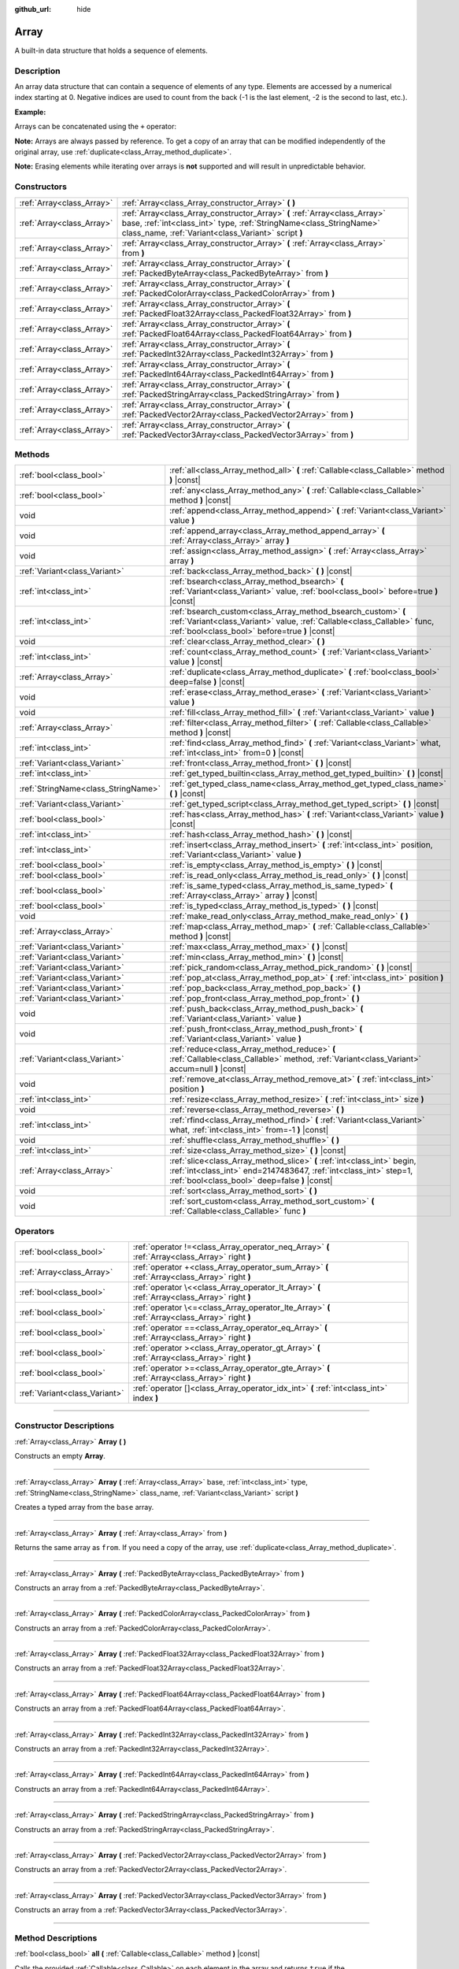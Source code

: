 :github_url: hide

.. DO NOT EDIT THIS FILE!!!
.. Generated automatically from Godot engine sources.
.. Generator: https://github.com/godotengine/godot/tree/master/doc/tools/make_rst.py.
.. XML source: https://github.com/godotengine/godot/tree/master/doc/classes/Array.xml.

.. _class_Array:

Array
=====

A built-in data structure that holds a sequence of elements.

.. rst-class:: classref-introduction-group

Description
-----------

An array data structure that can contain a sequence of elements of any type. Elements are accessed by a numerical index starting at 0. Negative indices are used to count from the back (-1 is the last element, -2 is the second to last, etc.).

\ **Example:**\ 


.. tabs::

 .. code-tab:: gdscript

    var array = ["One", 2, 3, "Four"]
    print(array[0]) # One.
    print(array[2]) # 3.
    print(array[-1]) # Four.
    array[2] = "Three"
    print(array[-2]) # Three.

 .. code-tab:: csharp

    var array = new Godot.Collections.Array{"One", 2, 3, "Four"};
    GD.Print(array[0]); // One.
    GD.Print(array[2]); // 3.
    GD.Print(array[array.Count - 1]); // Four.
    array[2] = "Three";
    GD.Print(array[array.Count - 2]); // Three.



Arrays can be concatenated using the ``+`` operator:


.. tabs::

 .. code-tab:: gdscript

    var array1 = ["One", 2]
    var array2 = [3, "Four"]
    print(array1 + array2) # ["One", 2, 3, "Four"]

 .. code-tab:: csharp

    // Array concatenation is not possible with C# arrays, but is with Godot.Collections.Array.
    var array1 = new Godot.Collections.Array{"One", 2};
    var array2 = new Godot.Collections.Array{3, "Four"};
    GD.Print(array1 + array2); // Prints [One, 2, 3, Four]



\ **Note:** Arrays are always passed by reference. To get a copy of an array that can be modified independently of the original array, use :ref:`duplicate<class_Array_method_duplicate>`.

\ **Note:** Erasing elements while iterating over arrays is **not** supported and will result in unpredictable behavior.

.. rst-class:: classref-reftable-group

Constructors
------------

.. table::
   :widths: auto

   +---------------------------+----------------------------------------------------------------------------------------------------------------------------------------------------------------------------------------------------------+
   | :ref:`Array<class_Array>` | :ref:`Array<class_Array_constructor_Array>` **(** **)**                                                                                                                                                  |
   +---------------------------+----------------------------------------------------------------------------------------------------------------------------------------------------------------------------------------------------------+
   | :ref:`Array<class_Array>` | :ref:`Array<class_Array_constructor_Array>` **(** :ref:`Array<class_Array>` base, :ref:`int<class_int>` type, :ref:`StringName<class_StringName>` class_name, :ref:`Variant<class_Variant>` script **)** |
   +---------------------------+----------------------------------------------------------------------------------------------------------------------------------------------------------------------------------------------------------+
   | :ref:`Array<class_Array>` | :ref:`Array<class_Array_constructor_Array>` **(** :ref:`Array<class_Array>` from **)**                                                                                                                   |
   +---------------------------+----------------------------------------------------------------------------------------------------------------------------------------------------------------------------------------------------------+
   | :ref:`Array<class_Array>` | :ref:`Array<class_Array_constructor_Array>` **(** :ref:`PackedByteArray<class_PackedByteArray>` from **)**                                                                                               |
   +---------------------------+----------------------------------------------------------------------------------------------------------------------------------------------------------------------------------------------------------+
   | :ref:`Array<class_Array>` | :ref:`Array<class_Array_constructor_Array>` **(** :ref:`PackedColorArray<class_PackedColorArray>` from **)**                                                                                             |
   +---------------------------+----------------------------------------------------------------------------------------------------------------------------------------------------------------------------------------------------------+
   | :ref:`Array<class_Array>` | :ref:`Array<class_Array_constructor_Array>` **(** :ref:`PackedFloat32Array<class_PackedFloat32Array>` from **)**                                                                                         |
   +---------------------------+----------------------------------------------------------------------------------------------------------------------------------------------------------------------------------------------------------+
   | :ref:`Array<class_Array>` | :ref:`Array<class_Array_constructor_Array>` **(** :ref:`PackedFloat64Array<class_PackedFloat64Array>` from **)**                                                                                         |
   +---------------------------+----------------------------------------------------------------------------------------------------------------------------------------------------------------------------------------------------------+
   | :ref:`Array<class_Array>` | :ref:`Array<class_Array_constructor_Array>` **(** :ref:`PackedInt32Array<class_PackedInt32Array>` from **)**                                                                                             |
   +---------------------------+----------------------------------------------------------------------------------------------------------------------------------------------------------------------------------------------------------+
   | :ref:`Array<class_Array>` | :ref:`Array<class_Array_constructor_Array>` **(** :ref:`PackedInt64Array<class_PackedInt64Array>` from **)**                                                                                             |
   +---------------------------+----------------------------------------------------------------------------------------------------------------------------------------------------------------------------------------------------------+
   | :ref:`Array<class_Array>` | :ref:`Array<class_Array_constructor_Array>` **(** :ref:`PackedStringArray<class_PackedStringArray>` from **)**                                                                                           |
   +---------------------------+----------------------------------------------------------------------------------------------------------------------------------------------------------------------------------------------------------+
   | :ref:`Array<class_Array>` | :ref:`Array<class_Array_constructor_Array>` **(** :ref:`PackedVector2Array<class_PackedVector2Array>` from **)**                                                                                         |
   +---------------------------+----------------------------------------------------------------------------------------------------------------------------------------------------------------------------------------------------------+
   | :ref:`Array<class_Array>` | :ref:`Array<class_Array_constructor_Array>` **(** :ref:`PackedVector3Array<class_PackedVector3Array>` from **)**                                                                                         |
   +---------------------------+----------------------------------------------------------------------------------------------------------------------------------------------------------------------------------------------------------+

.. rst-class:: classref-reftable-group

Methods
-------

.. table::
   :widths: auto

   +-------------------------------------+------------------------------------------------------------------------------------------------------------------------------------------------------------------------------------------------+
   | :ref:`bool<class_bool>`             | :ref:`all<class_Array_method_all>` **(** :ref:`Callable<class_Callable>` method **)** |const|                                                                                                  |
   +-------------------------------------+------------------------------------------------------------------------------------------------------------------------------------------------------------------------------------------------+
   | :ref:`bool<class_bool>`             | :ref:`any<class_Array_method_any>` **(** :ref:`Callable<class_Callable>` method **)** |const|                                                                                                  |
   +-------------------------------------+------------------------------------------------------------------------------------------------------------------------------------------------------------------------------------------------+
   | void                                | :ref:`append<class_Array_method_append>` **(** :ref:`Variant<class_Variant>` value **)**                                                                                                       |
   +-------------------------------------+------------------------------------------------------------------------------------------------------------------------------------------------------------------------------------------------+
   | void                                | :ref:`append_array<class_Array_method_append_array>` **(** :ref:`Array<class_Array>` array **)**                                                                                               |
   +-------------------------------------+------------------------------------------------------------------------------------------------------------------------------------------------------------------------------------------------+
   | void                                | :ref:`assign<class_Array_method_assign>` **(** :ref:`Array<class_Array>` array **)**                                                                                                           |
   +-------------------------------------+------------------------------------------------------------------------------------------------------------------------------------------------------------------------------------------------+
   | :ref:`Variant<class_Variant>`       | :ref:`back<class_Array_method_back>` **(** **)** |const|                                                                                                                                       |
   +-------------------------------------+------------------------------------------------------------------------------------------------------------------------------------------------------------------------------------------------+
   | :ref:`int<class_int>`               | :ref:`bsearch<class_Array_method_bsearch>` **(** :ref:`Variant<class_Variant>` value, :ref:`bool<class_bool>` before=true **)** |const|                                                        |
   +-------------------------------------+------------------------------------------------------------------------------------------------------------------------------------------------------------------------------------------------+
   | :ref:`int<class_int>`               | :ref:`bsearch_custom<class_Array_method_bsearch_custom>` **(** :ref:`Variant<class_Variant>` value, :ref:`Callable<class_Callable>` func, :ref:`bool<class_bool>` before=true **)** |const|    |
   +-------------------------------------+------------------------------------------------------------------------------------------------------------------------------------------------------------------------------------------------+
   | void                                | :ref:`clear<class_Array_method_clear>` **(** **)**                                                                                                                                             |
   +-------------------------------------+------------------------------------------------------------------------------------------------------------------------------------------------------------------------------------------------+
   | :ref:`int<class_int>`               | :ref:`count<class_Array_method_count>` **(** :ref:`Variant<class_Variant>` value **)** |const|                                                                                                 |
   +-------------------------------------+------------------------------------------------------------------------------------------------------------------------------------------------------------------------------------------------+
   | :ref:`Array<class_Array>`           | :ref:`duplicate<class_Array_method_duplicate>` **(** :ref:`bool<class_bool>` deep=false **)** |const|                                                                                          |
   +-------------------------------------+------------------------------------------------------------------------------------------------------------------------------------------------------------------------------------------------+
   | void                                | :ref:`erase<class_Array_method_erase>` **(** :ref:`Variant<class_Variant>` value **)**                                                                                                         |
   +-------------------------------------+------------------------------------------------------------------------------------------------------------------------------------------------------------------------------------------------+
   | void                                | :ref:`fill<class_Array_method_fill>` **(** :ref:`Variant<class_Variant>` value **)**                                                                                                           |
   +-------------------------------------+------------------------------------------------------------------------------------------------------------------------------------------------------------------------------------------------+
   | :ref:`Array<class_Array>`           | :ref:`filter<class_Array_method_filter>` **(** :ref:`Callable<class_Callable>` method **)** |const|                                                                                            |
   +-------------------------------------+------------------------------------------------------------------------------------------------------------------------------------------------------------------------------------------------+
   | :ref:`int<class_int>`               | :ref:`find<class_Array_method_find>` **(** :ref:`Variant<class_Variant>` what, :ref:`int<class_int>` from=0 **)** |const|                                                                      |
   +-------------------------------------+------------------------------------------------------------------------------------------------------------------------------------------------------------------------------------------------+
   | :ref:`Variant<class_Variant>`       | :ref:`front<class_Array_method_front>` **(** **)** |const|                                                                                                                                     |
   +-------------------------------------+------------------------------------------------------------------------------------------------------------------------------------------------------------------------------------------------+
   | :ref:`int<class_int>`               | :ref:`get_typed_builtin<class_Array_method_get_typed_builtin>` **(** **)** |const|                                                                                                             |
   +-------------------------------------+------------------------------------------------------------------------------------------------------------------------------------------------------------------------------------------------+
   | :ref:`StringName<class_StringName>` | :ref:`get_typed_class_name<class_Array_method_get_typed_class_name>` **(** **)** |const|                                                                                                       |
   +-------------------------------------+------------------------------------------------------------------------------------------------------------------------------------------------------------------------------------------------+
   | :ref:`Variant<class_Variant>`       | :ref:`get_typed_script<class_Array_method_get_typed_script>` **(** **)** |const|                                                                                                               |
   +-------------------------------------+------------------------------------------------------------------------------------------------------------------------------------------------------------------------------------------------+
   | :ref:`bool<class_bool>`             | :ref:`has<class_Array_method_has>` **(** :ref:`Variant<class_Variant>` value **)** |const|                                                                                                     |
   +-------------------------------------+------------------------------------------------------------------------------------------------------------------------------------------------------------------------------------------------+
   | :ref:`int<class_int>`               | :ref:`hash<class_Array_method_hash>` **(** **)** |const|                                                                                                                                       |
   +-------------------------------------+------------------------------------------------------------------------------------------------------------------------------------------------------------------------------------------------+
   | :ref:`int<class_int>`               | :ref:`insert<class_Array_method_insert>` **(** :ref:`int<class_int>` position, :ref:`Variant<class_Variant>` value **)**                                                                       |
   +-------------------------------------+------------------------------------------------------------------------------------------------------------------------------------------------------------------------------------------------+
   | :ref:`bool<class_bool>`             | :ref:`is_empty<class_Array_method_is_empty>` **(** **)** |const|                                                                                                                               |
   +-------------------------------------+------------------------------------------------------------------------------------------------------------------------------------------------------------------------------------------------+
   | :ref:`bool<class_bool>`             | :ref:`is_read_only<class_Array_method_is_read_only>` **(** **)** |const|                                                                                                                       |
   +-------------------------------------+------------------------------------------------------------------------------------------------------------------------------------------------------------------------------------------------+
   | :ref:`bool<class_bool>`             | :ref:`is_same_typed<class_Array_method_is_same_typed>` **(** :ref:`Array<class_Array>` array **)** |const|                                                                                     |
   +-------------------------------------+------------------------------------------------------------------------------------------------------------------------------------------------------------------------------------------------+
   | :ref:`bool<class_bool>`             | :ref:`is_typed<class_Array_method_is_typed>` **(** **)** |const|                                                                                                                               |
   +-------------------------------------+------------------------------------------------------------------------------------------------------------------------------------------------------------------------------------------------+
   | void                                | :ref:`make_read_only<class_Array_method_make_read_only>` **(** **)**                                                                                                                           |
   +-------------------------------------+------------------------------------------------------------------------------------------------------------------------------------------------------------------------------------------------+
   | :ref:`Array<class_Array>`           | :ref:`map<class_Array_method_map>` **(** :ref:`Callable<class_Callable>` method **)** |const|                                                                                                  |
   +-------------------------------------+------------------------------------------------------------------------------------------------------------------------------------------------------------------------------------------------+
   | :ref:`Variant<class_Variant>`       | :ref:`max<class_Array_method_max>` **(** **)** |const|                                                                                                                                         |
   +-------------------------------------+------------------------------------------------------------------------------------------------------------------------------------------------------------------------------------------------+
   | :ref:`Variant<class_Variant>`       | :ref:`min<class_Array_method_min>` **(** **)** |const|                                                                                                                                         |
   +-------------------------------------+------------------------------------------------------------------------------------------------------------------------------------------------------------------------------------------------+
   | :ref:`Variant<class_Variant>`       | :ref:`pick_random<class_Array_method_pick_random>` **(** **)** |const|                                                                                                                         |
   +-------------------------------------+------------------------------------------------------------------------------------------------------------------------------------------------------------------------------------------------+
   | :ref:`Variant<class_Variant>`       | :ref:`pop_at<class_Array_method_pop_at>` **(** :ref:`int<class_int>` position **)**                                                                                                            |
   +-------------------------------------+------------------------------------------------------------------------------------------------------------------------------------------------------------------------------------------------+
   | :ref:`Variant<class_Variant>`       | :ref:`pop_back<class_Array_method_pop_back>` **(** **)**                                                                                                                                       |
   +-------------------------------------+------------------------------------------------------------------------------------------------------------------------------------------------------------------------------------------------+
   | :ref:`Variant<class_Variant>`       | :ref:`pop_front<class_Array_method_pop_front>` **(** **)**                                                                                                                                     |
   +-------------------------------------+------------------------------------------------------------------------------------------------------------------------------------------------------------------------------------------------+
   | void                                | :ref:`push_back<class_Array_method_push_back>` **(** :ref:`Variant<class_Variant>` value **)**                                                                                                 |
   +-------------------------------------+------------------------------------------------------------------------------------------------------------------------------------------------------------------------------------------------+
   | void                                | :ref:`push_front<class_Array_method_push_front>` **(** :ref:`Variant<class_Variant>` value **)**                                                                                               |
   +-------------------------------------+------------------------------------------------------------------------------------------------------------------------------------------------------------------------------------------------+
   | :ref:`Variant<class_Variant>`       | :ref:`reduce<class_Array_method_reduce>` **(** :ref:`Callable<class_Callable>` method, :ref:`Variant<class_Variant>` accum=null **)** |const|                                                  |
   +-------------------------------------+------------------------------------------------------------------------------------------------------------------------------------------------------------------------------------------------+
   | void                                | :ref:`remove_at<class_Array_method_remove_at>` **(** :ref:`int<class_int>` position **)**                                                                                                      |
   +-------------------------------------+------------------------------------------------------------------------------------------------------------------------------------------------------------------------------------------------+
   | :ref:`int<class_int>`               | :ref:`resize<class_Array_method_resize>` **(** :ref:`int<class_int>` size **)**                                                                                                                |
   +-------------------------------------+------------------------------------------------------------------------------------------------------------------------------------------------------------------------------------------------+
   | void                                | :ref:`reverse<class_Array_method_reverse>` **(** **)**                                                                                                                                         |
   +-------------------------------------+------------------------------------------------------------------------------------------------------------------------------------------------------------------------------------------------+
   | :ref:`int<class_int>`               | :ref:`rfind<class_Array_method_rfind>` **(** :ref:`Variant<class_Variant>` what, :ref:`int<class_int>` from=-1 **)** |const|                                                                   |
   +-------------------------------------+------------------------------------------------------------------------------------------------------------------------------------------------------------------------------------------------+
   | void                                | :ref:`shuffle<class_Array_method_shuffle>` **(** **)**                                                                                                                                         |
   +-------------------------------------+------------------------------------------------------------------------------------------------------------------------------------------------------------------------------------------------+
   | :ref:`int<class_int>`               | :ref:`size<class_Array_method_size>` **(** **)** |const|                                                                                                                                       |
   +-------------------------------------+------------------------------------------------------------------------------------------------------------------------------------------------------------------------------------------------+
   | :ref:`Array<class_Array>`           | :ref:`slice<class_Array_method_slice>` **(** :ref:`int<class_int>` begin, :ref:`int<class_int>` end=2147483647, :ref:`int<class_int>` step=1, :ref:`bool<class_bool>` deep=false **)** |const| |
   +-------------------------------------+------------------------------------------------------------------------------------------------------------------------------------------------------------------------------------------------+
   | void                                | :ref:`sort<class_Array_method_sort>` **(** **)**                                                                                                                                               |
   +-------------------------------------+------------------------------------------------------------------------------------------------------------------------------------------------------------------------------------------------+
   | void                                | :ref:`sort_custom<class_Array_method_sort_custom>` **(** :ref:`Callable<class_Callable>` func **)**                                                                                            |
   +-------------------------------------+------------------------------------------------------------------------------------------------------------------------------------------------------------------------------------------------+

.. rst-class:: classref-reftable-group

Operators
---------

.. table::
   :widths: auto

   +-------------------------------+-------------------------------------------------------------------------------------------------+
   | :ref:`bool<class_bool>`       | :ref:`operator !=<class_Array_operator_neq_Array>` **(** :ref:`Array<class_Array>` right **)**  |
   +-------------------------------+-------------------------------------------------------------------------------------------------+
   | :ref:`Array<class_Array>`     | :ref:`operator +<class_Array_operator_sum_Array>` **(** :ref:`Array<class_Array>` right **)**   |
   +-------------------------------+-------------------------------------------------------------------------------------------------+
   | :ref:`bool<class_bool>`       | :ref:`operator \<<class_Array_operator_lt_Array>` **(** :ref:`Array<class_Array>` right **)**   |
   +-------------------------------+-------------------------------------------------------------------------------------------------+
   | :ref:`bool<class_bool>`       | :ref:`operator \<=<class_Array_operator_lte_Array>` **(** :ref:`Array<class_Array>` right **)** |
   +-------------------------------+-------------------------------------------------------------------------------------------------+
   | :ref:`bool<class_bool>`       | :ref:`operator ==<class_Array_operator_eq_Array>` **(** :ref:`Array<class_Array>` right **)**   |
   +-------------------------------+-------------------------------------------------------------------------------------------------+
   | :ref:`bool<class_bool>`       | :ref:`operator ><class_Array_operator_gt_Array>` **(** :ref:`Array<class_Array>` right **)**    |
   +-------------------------------+-------------------------------------------------------------------------------------------------+
   | :ref:`bool<class_bool>`       | :ref:`operator >=<class_Array_operator_gte_Array>` **(** :ref:`Array<class_Array>` right **)**  |
   +-------------------------------+-------------------------------------------------------------------------------------------------+
   | :ref:`Variant<class_Variant>` | :ref:`operator []<class_Array_operator_idx_int>` **(** :ref:`int<class_int>` index **)**        |
   +-------------------------------+-------------------------------------------------------------------------------------------------+

.. rst-class:: classref-section-separator

----

.. rst-class:: classref-descriptions-group

Constructor Descriptions
------------------------

.. _class_Array_constructor_Array:

.. rst-class:: classref-constructor

:ref:`Array<class_Array>` **Array** **(** **)**

Constructs an empty **Array**.

.. rst-class:: classref-item-separator

----

.. rst-class:: classref-constructor

:ref:`Array<class_Array>` **Array** **(** :ref:`Array<class_Array>` base, :ref:`int<class_int>` type, :ref:`StringName<class_StringName>` class_name, :ref:`Variant<class_Variant>` script **)**

Creates a typed array from the ``base`` array.

.. rst-class:: classref-item-separator

----

.. rst-class:: classref-constructor

:ref:`Array<class_Array>` **Array** **(** :ref:`Array<class_Array>` from **)**

Returns the same array as ``from``. If you need a copy of the array, use :ref:`duplicate<class_Array_method_duplicate>`.

.. rst-class:: classref-item-separator

----

.. rst-class:: classref-constructor

:ref:`Array<class_Array>` **Array** **(** :ref:`PackedByteArray<class_PackedByteArray>` from **)**

Constructs an array from a :ref:`PackedByteArray<class_PackedByteArray>`.

.. rst-class:: classref-item-separator

----

.. rst-class:: classref-constructor

:ref:`Array<class_Array>` **Array** **(** :ref:`PackedColorArray<class_PackedColorArray>` from **)**

Constructs an array from a :ref:`PackedColorArray<class_PackedColorArray>`.

.. rst-class:: classref-item-separator

----

.. rst-class:: classref-constructor

:ref:`Array<class_Array>` **Array** **(** :ref:`PackedFloat32Array<class_PackedFloat32Array>` from **)**

Constructs an array from a :ref:`PackedFloat32Array<class_PackedFloat32Array>`.

.. rst-class:: classref-item-separator

----

.. rst-class:: classref-constructor

:ref:`Array<class_Array>` **Array** **(** :ref:`PackedFloat64Array<class_PackedFloat64Array>` from **)**

Constructs an array from a :ref:`PackedFloat64Array<class_PackedFloat64Array>`.

.. rst-class:: classref-item-separator

----

.. rst-class:: classref-constructor

:ref:`Array<class_Array>` **Array** **(** :ref:`PackedInt32Array<class_PackedInt32Array>` from **)**

Constructs an array from a :ref:`PackedInt32Array<class_PackedInt32Array>`.

.. rst-class:: classref-item-separator

----

.. rst-class:: classref-constructor

:ref:`Array<class_Array>` **Array** **(** :ref:`PackedInt64Array<class_PackedInt64Array>` from **)**

Constructs an array from a :ref:`PackedInt64Array<class_PackedInt64Array>`.

.. rst-class:: classref-item-separator

----

.. rst-class:: classref-constructor

:ref:`Array<class_Array>` **Array** **(** :ref:`PackedStringArray<class_PackedStringArray>` from **)**

Constructs an array from a :ref:`PackedStringArray<class_PackedStringArray>`.

.. rst-class:: classref-item-separator

----

.. rst-class:: classref-constructor

:ref:`Array<class_Array>` **Array** **(** :ref:`PackedVector2Array<class_PackedVector2Array>` from **)**

Constructs an array from a :ref:`PackedVector2Array<class_PackedVector2Array>`.

.. rst-class:: classref-item-separator

----

.. rst-class:: classref-constructor

:ref:`Array<class_Array>` **Array** **(** :ref:`PackedVector3Array<class_PackedVector3Array>` from **)**

Constructs an array from a :ref:`PackedVector3Array<class_PackedVector3Array>`.

.. rst-class:: classref-section-separator

----

.. rst-class:: classref-descriptions-group

Method Descriptions
-------------------

.. _class_Array_method_all:

.. rst-class:: classref-method

:ref:`bool<class_bool>` **all** **(** :ref:`Callable<class_Callable>` method **)** |const|

Calls the provided :ref:`Callable<class_Callable>` on each element in the array and returns ``true`` if the :ref:`Callable<class_Callable>` returns ``true`` for *all* elements in the array. If the :ref:`Callable<class_Callable>` returns ``false`` for one array element or more, this method returns ``false``.

The callable's method should take one :ref:`Variant<class_Variant>` parameter (the current array element) and return a boolean value.

::

    func _ready():
        print([6, 10, 6].all(greater_than_5))  # Prints True (3/3 elements evaluate to `true`).
        print([4, 10, 4].all(greater_than_5))  # Prints False (1/3 elements evaluate to `true`).
        print([4, 4, 4].all(greater_than_5))  # Prints False (0/3 elements evaluate to `true`).
        print([].all(greater_than_5))  # Prints True (0/0 elements evaluate to `true`).
    
        print([6, 10, 6].all(func(number): return number > 5))  # Prints True. Same as the first line above, but using lambda function.
    
    func greater_than_5(number):
        return number > 5

See also :ref:`any<class_Array_method_any>`, :ref:`filter<class_Array_method_filter>`, :ref:`map<class_Array_method_map>` and :ref:`reduce<class_Array_method_reduce>`.

\ **Note:** Unlike relying on the size of an array returned by :ref:`filter<class_Array_method_filter>`, this method will return as early as possible to improve performance (especially with large arrays).

\ **Note:** For an empty array, this method `always <https://en.wikipedia.org/wiki/Vacuous_truth>`__ returns ``true``.

.. rst-class:: classref-item-separator

----

.. _class_Array_method_any:

.. rst-class:: classref-method

:ref:`bool<class_bool>` **any** **(** :ref:`Callable<class_Callable>` method **)** |const|

Calls the provided :ref:`Callable<class_Callable>` on each element in the array and returns ``true`` if the :ref:`Callable<class_Callable>` returns ``true`` for *one or more* elements in the array. If the :ref:`Callable<class_Callable>` returns ``false`` for all elements in the array, this method returns ``false``.

The callable's method should take one :ref:`Variant<class_Variant>` parameter (the current array element) and return a boolean value.

::

    func _ready():
        print([6, 10, 6].any(greater_than_5))  # Prints True (3 elements evaluate to `true`).
        print([4, 10, 4].any(greater_than_5))  # Prints True (1 elements evaluate to `true`).
        print([4, 4, 4].any(greater_than_5))  # Prints False (0 elements evaluate to `true`).
        print([].any(greater_than_5))  # Prints False (0 elements evaluate to `true`).
    
        print([6, 10, 6].any(func(number): return number > 5))  # Prints True. Same as the first line above, but using lambda function.
    
    func greater_than_5(number):
        return number > 5

See also :ref:`all<class_Array_method_all>`, :ref:`filter<class_Array_method_filter>`, :ref:`map<class_Array_method_map>` and :ref:`reduce<class_Array_method_reduce>`.

\ **Note:** Unlike relying on the size of an array returned by :ref:`filter<class_Array_method_filter>`, this method will return as early as possible to improve performance (especially with large arrays).

\ **Note:** For an empty array, this method always returns ``false``.

.. rst-class:: classref-item-separator

----

.. _class_Array_method_append:

.. rst-class:: classref-method

void **append** **(** :ref:`Variant<class_Variant>` value **)**

Appends an element at the end of the array (alias of :ref:`push_back<class_Array_method_push_back>`).

.. rst-class:: classref-item-separator

----

.. _class_Array_method_append_array:

.. rst-class:: classref-method

void **append_array** **(** :ref:`Array<class_Array>` array **)**

Appends another array at the end of this array.

::

    var array1 = [1, 2, 3]
    var array2 = [4, 5, 6]
    array1.append_array(array2)
    print(array1) # Prints [1, 2, 3, 4, 5, 6].

.. rst-class:: classref-item-separator

----

.. _class_Array_method_assign:

.. rst-class:: classref-method

void **assign** **(** :ref:`Array<class_Array>` array **)**

Assigns elements of another ``array`` into the array. Resizes the array to match ``array``. Performs type conversions if the array is typed.

.. rst-class:: classref-item-separator

----

.. _class_Array_method_back:

.. rst-class:: classref-method

:ref:`Variant<class_Variant>` **back** **(** **)** |const|

Returns the last element of the array. Prints an error and returns ``null`` if the array is empty.

\ **Note:** Calling this function is not the same as writing ``array[-1]``. If the array is empty, accessing by index will pause project execution when running from the editor.

.. rst-class:: classref-item-separator

----

.. _class_Array_method_bsearch:

.. rst-class:: classref-method

:ref:`int<class_int>` **bsearch** **(** :ref:`Variant<class_Variant>` value, :ref:`bool<class_bool>` before=true **)** |const|

Finds the index of an existing value (or the insertion index that maintains sorting order, if the value is not yet present in the array) using binary search. Optionally, a ``before`` specifier can be passed. If ``false``, the returned index comes after all existing entries of the value in the array.

\ **Note:** Calling :ref:`bsearch<class_Array_method_bsearch>` on an unsorted array results in unexpected behavior.

.. rst-class:: classref-item-separator

----

.. _class_Array_method_bsearch_custom:

.. rst-class:: classref-method

:ref:`int<class_int>` **bsearch_custom** **(** :ref:`Variant<class_Variant>` value, :ref:`Callable<class_Callable>` func, :ref:`bool<class_bool>` before=true **)** |const|

Finds the index of an existing value (or the insertion index that maintains sorting order, if the value is not yet present in the array) using binary search and a custom comparison method. Optionally, a ``before`` specifier can be passed. If ``false``, the returned index comes after all existing entries of the value in the array. The custom method receives two arguments (an element from the array and the value searched for) and must return ``true`` if the first argument is less than the second, and return ``false`` otherwise.

\ **Note:** Calling :ref:`bsearch_custom<class_Array_method_bsearch_custom>` on an unsorted array results in unexpected behavior.

.. rst-class:: classref-item-separator

----

.. _class_Array_method_clear:

.. rst-class:: classref-method

void **clear** **(** **)**

Clears the array. This is equivalent to using :ref:`resize<class_Array_method_resize>` with a size of ``0``.

.. rst-class:: classref-item-separator

----

.. _class_Array_method_count:

.. rst-class:: classref-method

:ref:`int<class_int>` **count** **(** :ref:`Variant<class_Variant>` value **)** |const|

Returns the number of times an element is in the array.

.. rst-class:: classref-item-separator

----

.. _class_Array_method_duplicate:

.. rst-class:: classref-method

:ref:`Array<class_Array>` **duplicate** **(** :ref:`bool<class_bool>` deep=false **)** |const|

Returns a copy of the array.

If ``deep`` is ``true``, a deep copy is performed: all nested arrays and dictionaries are duplicated and will not be shared with the original array. If ``false``, a shallow copy is made and references to the original nested arrays and dictionaries are kept, so that modifying a sub-array or dictionary in the copy will also impact those referenced in the source array. Note that any :ref:`Object<class_Object>`-derived elements will be shallow copied regardless of the ``deep`` setting.

.. rst-class:: classref-item-separator

----

.. _class_Array_method_erase:

.. rst-class:: classref-method

void **erase** **(** :ref:`Variant<class_Variant>` value **)**

Removes the first occurrence of a value from the array. If the value does not exist in the array, nothing happens. To remove an element by index, use :ref:`remove_at<class_Array_method_remove_at>` instead.

\ **Note:** This method acts in-place and doesn't return a value.

\ **Note:** On large arrays, this method will be slower if the removed element is close to the beginning of the array (index 0). This is because all elements placed after the removed element have to be reindexed.

\ **Note:** Do not erase entries while iterating over the array.

.. rst-class:: classref-item-separator

----

.. _class_Array_method_fill:

.. rst-class:: classref-method

void **fill** **(** :ref:`Variant<class_Variant>` value **)**

Assigns the given value to all elements in the array. This can typically be used together with :ref:`resize<class_Array_method_resize>` to create an array with a given size and initialized elements:


.. tabs::

 .. code-tab:: gdscript

    var array = []
    array.resize(10)
    array.fill(0) # Initialize the 10 elements to 0.

 .. code-tab:: csharp

    var array = new Godot.Collections.Array();
    array.Resize(10);
    array.Fill(0); // Initialize the 10 elements to 0.



\ **Note:** If ``value`` is of a reference type (:ref:`Object<class_Object>`-derived, **Array**, :ref:`Dictionary<class_Dictionary>`, etc.) then the array is filled with the references to the same object, i.e. no duplicates are created.

.. rst-class:: classref-item-separator

----

.. _class_Array_method_filter:

.. rst-class:: classref-method

:ref:`Array<class_Array>` **filter** **(** :ref:`Callable<class_Callable>` method **)** |const|

Calls the provided :ref:`Callable<class_Callable>` on each element in the array and returns a new array with the elements for which the method returned ``true``.

The callable's method should take one :ref:`Variant<class_Variant>` parameter (the current array element) and return a boolean value.

::

    func _ready():
        print([1, 2, 3].filter(remove_1)) # Prints [2, 3].
        print([1, 2, 3].filter(func(number): return number != 1)) # Same as above, but using lambda function.
    
    func remove_1(number):
        return number != 1

See also :ref:`any<class_Array_method_any>`, :ref:`all<class_Array_method_all>`, :ref:`map<class_Array_method_map>` and :ref:`reduce<class_Array_method_reduce>`.

.. rst-class:: classref-item-separator

----

.. _class_Array_method_find:

.. rst-class:: classref-method

:ref:`int<class_int>` **find** **(** :ref:`Variant<class_Variant>` what, :ref:`int<class_int>` from=0 **)** |const|

Searches the array for a value and returns its index or ``-1`` if not found. Optionally, the initial search index can be passed.

.. rst-class:: classref-item-separator

----

.. _class_Array_method_front:

.. rst-class:: classref-method

:ref:`Variant<class_Variant>` **front** **(** **)** |const|

Returns the first element of the array. Prints an error and returns ``null`` if the array is empty.

\ **Note:** Calling this function is not the same as writing ``array[0]``. If the array is empty, accessing by index will pause project execution when running from the editor.

.. rst-class:: classref-item-separator

----

.. _class_Array_method_get_typed_builtin:

.. rst-class:: classref-method

:ref:`int<class_int>` **get_typed_builtin** **(** **)** |const|

Returns the :ref:`Variant.Type<enum_@GlobalScope_Variant.Type>` constant for a typed array. If the **Array** is not typed, returns :ref:`@GlobalScope.TYPE_NIL<class_@GlobalScope_constant_TYPE_NIL>`.

.. rst-class:: classref-item-separator

----

.. _class_Array_method_get_typed_class_name:

.. rst-class:: classref-method

:ref:`StringName<class_StringName>` **get_typed_class_name** **(** **)** |const|

Returns a class name of a typed **Array** of type :ref:`@GlobalScope.TYPE_OBJECT<class_@GlobalScope_constant_TYPE_OBJECT>`.

.. rst-class:: classref-item-separator

----

.. _class_Array_method_get_typed_script:

.. rst-class:: classref-method

:ref:`Variant<class_Variant>` **get_typed_script** **(** **)** |const|

Returns the script associated with a typed array tied to a class name.

.. rst-class:: classref-item-separator

----

.. _class_Array_method_has:

.. rst-class:: classref-method

:ref:`bool<class_bool>` **has** **(** :ref:`Variant<class_Variant>` value **)** |const|

Returns ``true`` if the array contains the given value.


.. tabs::

 .. code-tab:: gdscript

    print(["inside", 7].has("inside")) # True
    print(["inside", 7].has("outside")) # False
    print(["inside", 7].has(7)) # True
    print(["inside", 7].has("7")) # False

 .. code-tab:: csharp

    var arr = new Godot.Collections.Array { "inside", 7 };
    // has is renamed to Contains
    GD.Print(arr.Contains("inside")); // True
    GD.Print(arr.Contains("outside")); // False
    GD.Print(arr.Contains(7)); // True
    GD.Print(arr.Contains("7")); // False



\ **Note:** This is equivalent to using the ``in`` operator as follows:


.. tabs::

 .. code-tab:: gdscript

    # Will evaluate to `true`.
    if 2 in [2, 4, 6, 8]:
        print("Contains!")

 .. code-tab:: csharp

    // As there is no "in" keyword in C#, you have to use Contains
    var array = new Godot.Collections.Array { 2, 4, 6, 8 };
    if (array.Contains(2))
    {
        GD.Print("Contains!");
    }



.. rst-class:: classref-item-separator

----

.. _class_Array_method_hash:

.. rst-class:: classref-method

:ref:`int<class_int>` **hash** **(** **)** |const|

Returns a hashed 32-bit integer value representing the array and its contents.

\ **Note:** **Array**\ s with equal content will always produce identical hash values. However, the reverse is not true. Returning identical hash values does *not* imply the arrays are equal, because different arrays can have identical hash values due to hash collisions.

.. rst-class:: classref-item-separator

----

.. _class_Array_method_insert:

.. rst-class:: classref-method

:ref:`int<class_int>` **insert** **(** :ref:`int<class_int>` position, :ref:`Variant<class_Variant>` value **)**

Inserts a new element at a given position in the array. The position must be valid, or at the end of the array (``pos == size()``).

\ **Note:** This method acts in-place and doesn't return a value.

\ **Note:** On large arrays, this method will be slower if the inserted element is close to the beginning of the array (index 0). This is because all elements placed after the newly inserted element have to be reindexed.

.. rst-class:: classref-item-separator

----

.. _class_Array_method_is_empty:

.. rst-class:: classref-method

:ref:`bool<class_bool>` **is_empty** **(** **)** |const|

Returns ``true`` if the array is empty.

.. rst-class:: classref-item-separator

----

.. _class_Array_method_is_read_only:

.. rst-class:: classref-method

:ref:`bool<class_bool>` **is_read_only** **(** **)** |const|

Returns ``true`` if the array is read-only. See :ref:`make_read_only<class_Array_method_make_read_only>`. Arrays are automatically read-only if declared with ``const`` keyword.

.. rst-class:: classref-item-separator

----

.. _class_Array_method_is_same_typed:

.. rst-class:: classref-method

:ref:`bool<class_bool>` **is_same_typed** **(** :ref:`Array<class_Array>` array **)** |const|

Returns ``true`` if the array is typed the same as ``array``.

.. rst-class:: classref-item-separator

----

.. _class_Array_method_is_typed:

.. rst-class:: classref-method

:ref:`bool<class_bool>` **is_typed** **(** **)** |const|

Returns ``true`` if the array is typed. Typed arrays can only store elements of their associated type and provide type safety for the ``[]`` operator. Methods of typed array still return :ref:`Variant<class_Variant>`.

.. rst-class:: classref-item-separator

----

.. _class_Array_method_make_read_only:

.. rst-class:: classref-method

void **make_read_only** **(** **)**

Makes the array read-only, i.e. disabled modifying of the array's elements. Does not apply to nested content, e.g. content of nested arrays.

.. rst-class:: classref-item-separator

----

.. _class_Array_method_map:

.. rst-class:: classref-method

:ref:`Array<class_Array>` **map** **(** :ref:`Callable<class_Callable>` method **)** |const|

Calls the provided :ref:`Callable<class_Callable>` for each element in the array and returns a new array filled with values returned by the method.

The callable's method should take one :ref:`Variant<class_Variant>` parameter (the current array element) and can return any :ref:`Variant<class_Variant>`.

::

    func _ready():
        print([1, 2, 3].map(negate)) # Prints [-1, -2, -3].
        print([1, 2, 3].map(func(number): return -number)) # Same as above, but using lambda function.
    
    func negate(number):
        return -number

See also :ref:`filter<class_Array_method_filter>`, :ref:`reduce<class_Array_method_reduce>`, :ref:`any<class_Array_method_any>` and :ref:`all<class_Array_method_all>`.

.. rst-class:: classref-item-separator

----

.. _class_Array_method_max:

.. rst-class:: classref-method

:ref:`Variant<class_Variant>` **max** **(** **)** |const|

Returns the maximum value contained in the array if all elements are of comparable types. If the elements can't be compared, ``null`` is returned.

To find the maximum value using a custom comparator, you can use :ref:`reduce<class_Array_method_reduce>`. In this example every array element is checked and the first maximum value is returned:

::

    func _ready():
        var arr = [Vector2(0, 1), Vector2(2, 0), Vector2(1, 1), Vector2(1, 0), Vector2(0, 2)]
        # In this example we compare the lengths.
        print(arr.reduce(func(max, val): return val if is_length_greater(val, max) else max))
    
    func is_length_greater(a, b):
        return a.length() > b.length()

.. rst-class:: classref-item-separator

----

.. _class_Array_method_min:

.. rst-class:: classref-method

:ref:`Variant<class_Variant>` **min** **(** **)** |const|

Returns the minimum value contained in the array if all elements are of comparable types. If the elements can't be compared, ``null`` is returned.

See also :ref:`max<class_Array_method_max>` for an example of using a custom comparator.

.. rst-class:: classref-item-separator

----

.. _class_Array_method_pick_random:

.. rst-class:: classref-method

:ref:`Variant<class_Variant>` **pick_random** **(** **)** |const|

Returns a random value from the target array.


.. tabs::

 .. code-tab:: gdscript

    var array: Array[int] = [1, 2, 3, 4]
    print(array.pick_random())  # Prints either of the four numbers.

 .. code-tab:: csharp

    var array = new Godot.Collections.Array { 1, 2, 3, 4 };
    GD.Print(array.PickRandom()); // Prints either of the four numbers.



.. rst-class:: classref-item-separator

----

.. _class_Array_method_pop_at:

.. rst-class:: classref-method

:ref:`Variant<class_Variant>` **pop_at** **(** :ref:`int<class_int>` position **)**

Removes and returns the element of the array at index ``position``. If negative, ``position`` is considered relative to the end of the array. Leaves the array untouched and returns ``null`` if the array is empty or if it's accessed out of bounds. An error message is printed when the array is accessed out of bounds, but not when the array is empty.

\ **Note:** On large arrays, this method can be slower than :ref:`pop_back<class_Array_method_pop_back>` as it will reindex the array's elements that are located after the removed element. The larger the array and the lower the index of the removed element, the slower :ref:`pop_at<class_Array_method_pop_at>` will be.

.. rst-class:: classref-item-separator

----

.. _class_Array_method_pop_back:

.. rst-class:: classref-method

:ref:`Variant<class_Variant>` **pop_back** **(** **)**

Removes and returns the last element of the array. Returns ``null`` if the array is empty, without printing an error message. See also :ref:`pop_front<class_Array_method_pop_front>`.

.. rst-class:: classref-item-separator

----

.. _class_Array_method_pop_front:

.. rst-class:: classref-method

:ref:`Variant<class_Variant>` **pop_front** **(** **)**

Removes and returns the first element of the array. Returns ``null`` if the array is empty, without printing an error message. See also :ref:`pop_back<class_Array_method_pop_back>`.

\ **Note:** On large arrays, this method is much slower than :ref:`pop_back<class_Array_method_pop_back>` as it will reindex all the array's elements every time it's called. The larger the array, the slower :ref:`pop_front<class_Array_method_pop_front>` will be.

.. rst-class:: classref-item-separator

----

.. _class_Array_method_push_back:

.. rst-class:: classref-method

void **push_back** **(** :ref:`Variant<class_Variant>` value **)**

Appends an element at the end of the array. See also :ref:`push_front<class_Array_method_push_front>`.

.. rst-class:: classref-item-separator

----

.. _class_Array_method_push_front:

.. rst-class:: classref-method

void **push_front** **(** :ref:`Variant<class_Variant>` value **)**

Adds an element at the beginning of the array. See also :ref:`push_back<class_Array_method_push_back>`.

\ **Note:** On large arrays, this method is much slower than :ref:`push_back<class_Array_method_push_back>` as it will reindex all the array's elements every time it's called. The larger the array, the slower :ref:`push_front<class_Array_method_push_front>` will be.

.. rst-class:: classref-item-separator

----

.. _class_Array_method_reduce:

.. rst-class:: classref-method

:ref:`Variant<class_Variant>` **reduce** **(** :ref:`Callable<class_Callable>` method, :ref:`Variant<class_Variant>` accum=null **)** |const|

Calls the provided :ref:`Callable<class_Callable>` for each element in array and accumulates the result in ``accum``.

The callable's method takes two arguments: the current value of ``accum`` and the current array element. If ``accum`` is ``null`` (default value), the iteration will start from the second element, with the first one used as initial value of ``accum``.

::

    func _ready():
        print([1, 2, 3].reduce(sum, 10)) # Prints 16.
        print([1, 2, 3].reduce(func(accum, number): return accum + number, 10)) # Same as above, but using lambda function.
    
    func sum(accum, number):
        return accum + number

See also :ref:`map<class_Array_method_map>`, :ref:`filter<class_Array_method_filter>`, :ref:`any<class_Array_method_any>` and :ref:`all<class_Array_method_all>`.

.. rst-class:: classref-item-separator

----

.. _class_Array_method_remove_at:

.. rst-class:: classref-method

void **remove_at** **(** :ref:`int<class_int>` position **)**

Removes an element from the array by index. If the index does not exist in the array, nothing happens. To remove an element by searching for its value, use :ref:`erase<class_Array_method_erase>` instead.

\ **Note:** This method acts in-place and doesn't return a value.

\ **Note:** On large arrays, this method will be slower if the removed element is close to the beginning of the array (index 0). This is because all elements placed after the removed element have to be reindexed.

.. rst-class:: classref-item-separator

----

.. _class_Array_method_resize:

.. rst-class:: classref-method

:ref:`int<class_int>` **resize** **(** :ref:`int<class_int>` size **)**

Resizes the array to contain a different number of elements. If the array size is smaller, elements are cleared, if bigger, new elements are ``null``.

.. rst-class:: classref-item-separator

----

.. _class_Array_method_reverse:

.. rst-class:: classref-method

void **reverse** **(** **)**

Reverses the order of the elements in the array.

.. rst-class:: classref-item-separator

----

.. _class_Array_method_rfind:

.. rst-class:: classref-method

:ref:`int<class_int>` **rfind** **(** :ref:`Variant<class_Variant>` what, :ref:`int<class_int>` from=-1 **)** |const|

Searches the array in reverse order. Optionally, a start search index can be passed. If negative, the start index is considered relative to the end of the array.

.. rst-class:: classref-item-separator

----

.. _class_Array_method_shuffle:

.. rst-class:: classref-method

void **shuffle** **(** **)**

Shuffles the array such that the items will have a random order. This method uses the global random number generator common to methods such as :ref:`@GlobalScope.randi<class_@GlobalScope_method_randi>`. Call :ref:`@GlobalScope.randomize<class_@GlobalScope_method_randomize>` to ensure that a new seed will be used each time if you want non-reproducible shuffling.

.. rst-class:: classref-item-separator

----

.. _class_Array_method_size:

.. rst-class:: classref-method

:ref:`int<class_int>` **size** **(** **)** |const|

Returns the number of elements in the array.

.. rst-class:: classref-item-separator

----

.. _class_Array_method_slice:

.. rst-class:: classref-method

:ref:`Array<class_Array>` **slice** **(** :ref:`int<class_int>` begin, :ref:`int<class_int>` end=2147483647, :ref:`int<class_int>` step=1, :ref:`bool<class_bool>` deep=false **)** |const|

Returns the slice of the **Array**, from ``begin`` (inclusive) to ``end`` (exclusive), as a new **Array**.

The absolute value of ``begin`` and ``end`` will be clamped to the array size, so the default value for ``end`` makes it slice to the size of the array by default (i.e. ``arr.slice(1)`` is a shorthand for ``arr.slice(1, arr.size())``).

If either ``begin`` or ``end`` are negative, they will be relative to the end of the array (i.e. ``arr.slice(0, -2)`` is a shorthand for ``arr.slice(0, arr.size() - 2)``).

If specified, ``step`` is the relative index between source elements. It can be negative, then ``begin`` must be higher than ``end``. For example, ``[0, 1, 2, 3, 4, 5].slice(5, 1, -2)`` returns ``[5, 3]``.

If ``deep`` is true, each element will be copied by value rather than by reference.

.. rst-class:: classref-item-separator

----

.. _class_Array_method_sort:

.. rst-class:: classref-method

void **sort** **(** **)**

Sorts the array.

\ **Note:** The sorting algorithm used is not `stable <https://en.wikipedia.org/wiki/Sorting_algorithm#Stability>`__. This means that values considered equal may have their order changed when using :ref:`sort<class_Array_method_sort>`.

\ **Note:** Strings are sorted in alphabetical order (as opposed to natural order). This may lead to unexpected behavior when sorting an array of strings ending with a sequence of numbers. Consider the following example:


.. tabs::

 .. code-tab:: gdscript

    var strings = ["string1", "string2", "string10", "string11"]
    strings.sort()
    print(strings) # Prints [string1, string10, string11, string2]

 .. code-tab:: csharp

    var strings = new Godot.Collections.Array { "string1", "string2", "string10", "string11" };
    strings.Sort();
    GD.Print(strings); // Prints [string1, string10, string11, string2]



To perform natural order sorting, you can use :ref:`sort_custom<class_Array_method_sort_custom>` with :ref:`String.naturalnocasecmp_to<class_String_method_naturalnocasecmp_to>` as follows:

::

    var strings = ["string1", "string2", "string10", "string11"]
    strings.sort_custom(func(a, b): return a.naturalnocasecmp_to(b) < 0)
    print(strings) # Prints [string1, string2, string10, string11]

.. rst-class:: classref-item-separator

----

.. _class_Array_method_sort_custom:

.. rst-class:: classref-method

void **sort_custom** **(** :ref:`Callable<class_Callable>` func **)**

Sorts the array using a custom method. The custom method receives two arguments (a pair of elements from the array) and must return either ``true`` or ``false``. For two elements ``a`` and ``b``, if the given method returns ``true``, element ``b`` will be after element ``a`` in the array.

\ **Note:** The sorting algorithm used is not `stable <https://en.wikipedia.org/wiki/Sorting_algorithm#Stability>`__. This means that values considered equal may have their order changed when using :ref:`sort_custom<class_Array_method_sort_custom>`.

\ **Note:** You cannot randomize the return value as the heapsort algorithm expects a deterministic result. Randomizing the return value will result in unexpected behavior.


.. tabs::

 .. code-tab:: gdscript

    func sort_ascending(a, b):
        if a[0] < b[0]:
            return true
        return false
    
    func _ready():
        var my_items = [[5, "Potato"], [9, "Rice"], [4, "Tomato"]]
        my_items.sort_custom(sort_ascending)
        print(my_items) # Prints [[4, Tomato], [5, Potato], [9, Rice]].
    
        # Descending, lambda version.
        my_items.sort_custom(func(a, b): return a[0] > b[0])
        print(my_items) # Prints [[9, Rice], [5, Potato], [4, Tomato]].

 .. code-tab:: csharp

    // There is no custom sort support for Godot.Collections.Array



.. rst-class:: classref-section-separator

----

.. rst-class:: classref-descriptions-group

Operator Descriptions
---------------------

.. _class_Array_operator_neq_Array:

.. rst-class:: classref-operator

:ref:`bool<class_bool>` **operator !=** **(** :ref:`Array<class_Array>` right **)**

Compares the left operand **Array** against the ``right`` **Array**. Returns ``true`` if the sizes or contents of the arrays are *not* equal, ``false`` otherwise.

.. rst-class:: classref-item-separator

----

.. _class_Array_operator_sum_Array:

.. rst-class:: classref-operator

:ref:`Array<class_Array>` **operator +** **(** :ref:`Array<class_Array>` right **)**

Concatenates two **Array**\ s together, with the ``right`` **Array** being added to the end of the **Array** specified in the left operand. For example, ``[1, 2] + [3, 4]`` results in ``[1, 2, 3, 4]``.

.. rst-class:: classref-item-separator

----

.. _class_Array_operator_lt_Array:

.. rst-class:: classref-operator

:ref:`bool<class_bool>` **operator <** **(** :ref:`Array<class_Array>` right **)**

Performs a comparison for each index between the left operand **Array** and the ``right`` **Array**, considering the highest common index of both arrays for this comparison: Returns ``true`` on the first occurrence of an element that is less, or ``false`` if the element is greater. Note that depending on the type of data stored, this function may be recursive. If all elements are equal, it compares the length of both arrays and returns ``false`` if the left operand **Array** has fewer elements, otherwise it returns ``true``.

.. rst-class:: classref-item-separator

----

.. _class_Array_operator_lte_Array:

.. rst-class:: classref-operator

:ref:`bool<class_bool>` **operator <=** **(** :ref:`Array<class_Array>` right **)**

Performs a comparison for each index between the left operand **Array** and the ``right`` **Array**, considering the highest common index of both arrays for this comparison: Returns ``true`` on the first occurrence of an element that is less, or ``false`` if the element is greater. Note that depending on the type of data stored, this function may be recursive. If all elements are equal, it compares the length of both arrays and returns ``true`` if the left operand **Array** has the same number of elements or fewer, otherwise it returns ``false``.

.. rst-class:: classref-item-separator

----

.. _class_Array_operator_eq_Array:

.. rst-class:: classref-operator

:ref:`bool<class_bool>` **operator ==** **(** :ref:`Array<class_Array>` right **)**

Compares the left operand **Array** against the ``right`` **Array**. Returns ``true`` if the sizes and contents of the arrays are equal, ``false`` otherwise.

.. rst-class:: classref-item-separator

----

.. _class_Array_operator_gt_Array:

.. rst-class:: classref-operator

:ref:`bool<class_bool>` **operator >** **(** :ref:`Array<class_Array>` right **)**

Performs a comparison for each index between the left operand **Array** and the ``right`` **Array**, considering the highest common index of both arrays for this comparison: Returns ``true`` on the first occurrence of an element that is greater, or ``false`` if the element is less. Note that depending on the type of data stored, this function may be recursive. If all elements are equal, it compares the length of both arrays and returns ``true`` if the ``right`` **Array** has more elements, otherwise it returns ``false``.

.. rst-class:: classref-item-separator

----

.. _class_Array_operator_gte_Array:

.. rst-class:: classref-operator

:ref:`bool<class_bool>` **operator >=** **(** :ref:`Array<class_Array>` right **)**

Performs a comparison for each index between the left operand **Array** and the ``right`` **Array**, considering the highest common index of both arrays for this comparison: Returns ``true`` on the first occurrence of an element that is greater, or ``false`` if the element is less. Note that depending on the type of data stored, this function may be recursive. If all elements are equal, it compares the length of both arrays and returns ``true`` if the ``right`` **Array** has more or the same number of elements, otherwise it returns ``false``.

.. rst-class:: classref-item-separator

----

.. _class_Array_operator_idx_int:

.. rst-class:: classref-operator

:ref:`Variant<class_Variant>` **operator []** **(** :ref:`int<class_int>` index **)**

Returns a reference to the element of type :ref:`Variant<class_Variant>` at the specified location. Arrays start at index 0. ``index`` can be a zero or positive value to start from the beginning, or a negative value to start from the end. Out-of-bounds array access causes a run-time error, which will result in an error being printed and the project execution pausing if run from the editor.

.. |virtual| replace:: :abbr:`virtual (This method should typically be overridden by the user to have any effect.)`
.. |const| replace:: :abbr:`const (This method has no side effects. It doesn't modify any of the instance's member variables.)`
.. |vararg| replace:: :abbr:`vararg (This method accepts any number of arguments after the ones described here.)`
.. |constructor| replace:: :abbr:`constructor (This method is used to construct a type.)`
.. |static| replace:: :abbr:`static (This method doesn't need an instance to be called, so it can be called directly using the class name.)`
.. |operator| replace:: :abbr:`operator (This method describes a valid operator to use with this type as left-hand operand.)`
.. |bitfield| replace:: :abbr:`BitField (This value is an integer composed as a bitmask of the following flags.)`
